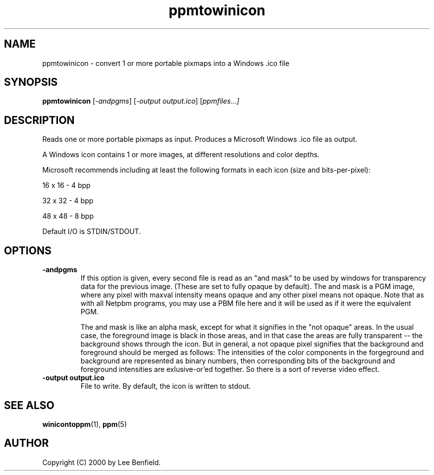 .TH ppmtowinicon 1 "22 May 2000"
.IX ppmtowinicon

.SH NAME
ppmtowinicon \- convert 1 or more portable pixmaps into a Windows .ico 
file

.SH SYNOPSIS
.B ppmtowinicon
.RI [ \-andpgms ]
.RI [ \-output\ output.ico ]
.RI [ ppmfiles ... ]

.SH DESCRIPTION
Reads one or more portable pixmaps as input.
Produces a Microsoft Windows .ico file as output.

A Windows icon contains 1 or more images, at different resolutions
and color depths. 

Microsoft recommends including at least the following formats in each
icon (size and bits-per-pixel):
.PP
16 x 16 - 4 bpp
.PP
32 x 32 - 4 bpp
.PP
48 x 48 - 8 bpp
.PP
Default I/O is STDIN/STDOUT.
.IX WINICON
.SH OPTIONS
.TP
.B \-andpgms
If this option is given, every second file is read as an "and mask" to be
used by windows for transparency data for the previous image. (These are
set to fully opaque by default). The and mask is a PGM image, where any
pixel with maxval intensity means opaque and any other pixel means not
opaque. Note that as with all Netpbm programs, you may use a PBM file here
and it will be used as if it were the equivalent PGM.

The and mask is like an alpha mask, except for what it signifies in the
"not opaque" areas. In the usual case, the foreground image is black in
those areas, and in that case the areas are fully transparent -- the
background shows through the icon. But in general, a not opaque pixel
signifies that the background and foreground should be merged as follows:
The intensities of the color components in the forgeground and background
are represented as binary numbers, then corresponding bits of the
background and foreground intensities are exlusive-or'ed together. So there
is a sort of reverse video effect. 

.TP
.B \-output output.ico
File to write.  By default, the icon is written to stdout.

.SH "SEE ALSO"
.BR winicontoppm (1),
.BR ppm (5)

.SH AUTHOR
Copyright (C) 2000 by Lee Benfield.
.\" Permission to use, copy, modify, and distribute this software and
.\" its documentation for any purpose and without fee is hereby granted,
.\" provided that the above copyright notice appear in all copies and
.\" that both that copyright notice and this permission notice appear in
.\" supporting documentation.  This software is provided "as is" without
.\" express or implied warranty.
